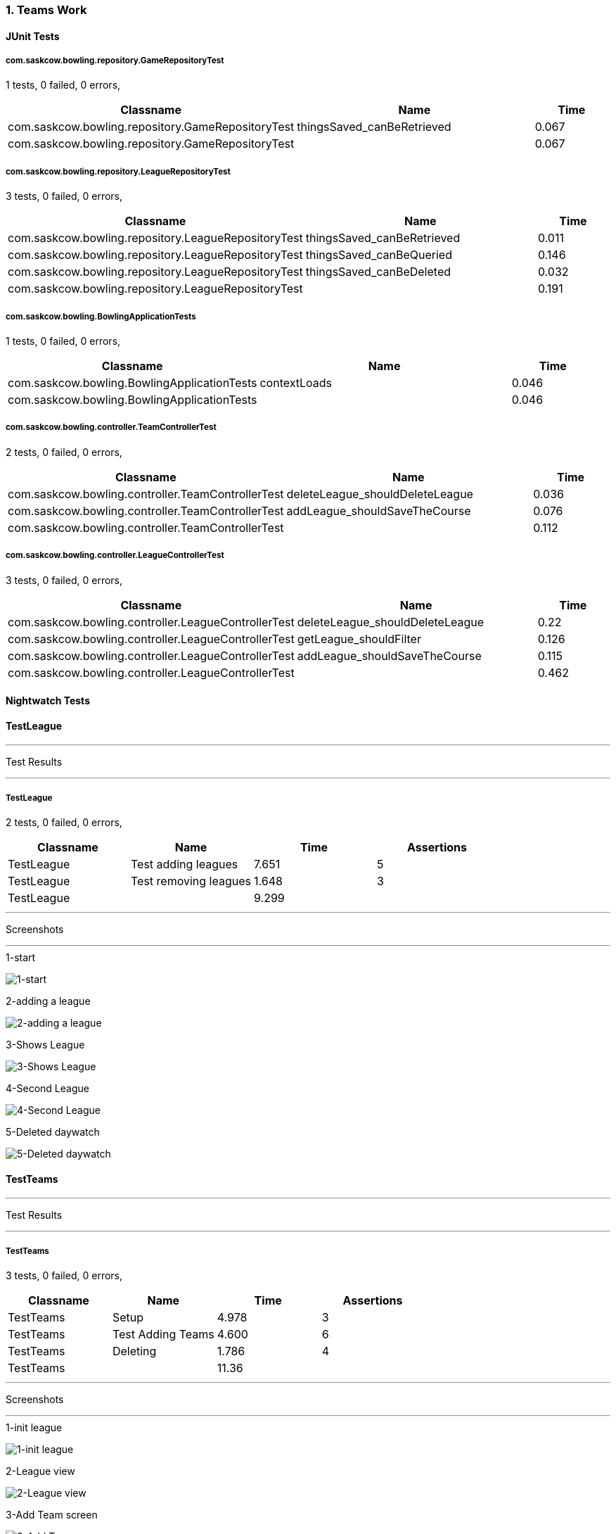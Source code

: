 === 1. Teams Work


==== JUnit Tests
===== com.saskcow.bowling.repository.GameRepositoryTest
1 tests, 0 failed, 0 errors,
[cols="3,3,1",options="header",]
|======================================
|Classname |Name |Time 
|com.saskcow.bowling.repository.GameRepositoryTest |thingsSaved_canBeRetrieved |0.067
|com.saskcow.bowling.repository.GameRepositoryTest | |0.067
|======================================




===== com.saskcow.bowling.repository.LeagueRepositoryTest
3 tests, 0 failed, 0 errors,
[cols="3,3,1",options="header",]
|======================================
|Classname |Name |Time 
|com.saskcow.bowling.repository.LeagueRepositoryTest |thingsSaved_canBeRetrieved |0.011
|com.saskcow.bowling.repository.LeagueRepositoryTest |thingsSaved_canBeQueried |0.146
|com.saskcow.bowling.repository.LeagueRepositoryTest |thingsSaved_canBeDeleted |0.032
|com.saskcow.bowling.repository.LeagueRepositoryTest | |0.191
|======================================




===== com.saskcow.bowling.BowlingApplicationTests
1 tests, 0 failed, 0 errors,
[cols="3,3,1",options="header",]
|======================================
|Classname |Name |Time 
|com.saskcow.bowling.BowlingApplicationTests |contextLoads |0.046
|com.saskcow.bowling.BowlingApplicationTests | |0.046
|======================================




===== com.saskcow.bowling.controller.TeamControllerTest
2 tests, 0 failed, 0 errors,
[cols="3,3,1",options="header",]
|======================================
|Classname |Name |Time 
|com.saskcow.bowling.controller.TeamControllerTest |deleteLeague_shouldDeleteLeague |0.036
|com.saskcow.bowling.controller.TeamControllerTest |addLeague_shouldSaveTheCourse |0.076
|com.saskcow.bowling.controller.TeamControllerTest | |0.112
|======================================




===== com.saskcow.bowling.controller.LeagueControllerTest
3 tests, 0 failed, 0 errors,
[cols="3,3,1",options="header",]
|======================================
|Classname |Name |Time 
|com.saskcow.bowling.controller.LeagueControllerTest |deleteLeague_shouldDeleteLeague |0.22
|com.saskcow.bowling.controller.LeagueControllerTest |getLeague_shouldFilter |0.126
|com.saskcow.bowling.controller.LeagueControllerTest |addLeague_shouldSaveTheCourse |0.115
|com.saskcow.bowling.controller.LeagueControllerTest | |0.462
|======================================



==== Nightwatch Tests

==== TestLeague
'''
Test Results

'''

===== TestLeague
2 tests, 0 failed, 0 errors,
[cols=",,,",options="header",]
|======================================
|Classname |Name |Time |Assertions
|TestLeague |Test adding leagues |7.651 |5
|TestLeague |Test removing leagues |1.648 |3
|TestLeague | |9.299  | 
|======================================


'''
Screenshots

'''


.1-start
[caption="Testing set 1. Teams Work: "]
image:test/1. Teams Work/TestLeague/1-start.png[1-start,pdfwidth=100%]

.2-adding a league
[caption="Testing set 1. Teams Work: "]
image:test/1. Teams Work/TestLeague/2-adding a league.png[2-adding a league,pdfwidth=100%]

.3-Shows League
[caption="Testing set 1. Teams Work: "]
image:test/1. Teams Work/TestLeague/3-Shows League.png[3-Shows League,pdfwidth=100%]

.4-Second League
[caption="Testing set 1. Teams Work: "]
image:test/1. Teams Work/TestLeague/4-Second League.png[4-Second League,pdfwidth=100%]

.5-Deleted daywatch
[caption="Testing set 1. Teams Work: "]
image:test/1. Teams Work/TestLeague/5-Deleted daywatch.png[5-Deleted daywatch,pdfwidth=100%]



==== TestTeams
'''
Test Results

'''

===== TestTeams
3 tests, 0 failed, 0 errors,
[cols=",,,",options="header",]
|======================================
|Classname |Name |Time |Assertions
|TestTeams |Setup |4.978 |3
|TestTeams |Test Adding Teams |4.600 |6
|TestTeams |Deleting |1.786 |4
|TestTeams | |11.36  | 
|======================================


'''
Screenshots

'''


.1-init league
[caption="Testing set 1. Teams Work: "]
image:test/1. Teams Work/TestTeams/1-init league.png[1-init league,pdfwidth=100%]

.2-League view
[caption="Testing set 1. Teams Work: "]
image:test/1. Teams Work/TestTeams/2-League view.png[2-League view,pdfwidth=100%]

.3-Add Team screen
[caption="Testing set 1. Teams Work: "]
image:test/1. Teams Work/TestTeams/3-Add Team screen.png[3-Add Team screen,pdfwidth=100%]

.4-Sam Vimes in the watch
[caption="Testing set 1. Teams Work: "]
image:test/1. Teams Work/TestTeams/4-Sam Vimes in the watch.png[4-Sam Vimes in the watch,pdfwidth=100%]

.5-2 teams
[caption="Testing set 1. Teams Work: "]
image:test/1. Teams Work/TestTeams/5-2 teams.png[5-2 teams,pdfwidth=100%]

.6-Deleted swing
[caption="Testing set 1. Teams Work: "]
image:test/1. Teams Work/TestTeams/6-Deleted swing.png[6-Deleted swing,pdfwidth=100%]




